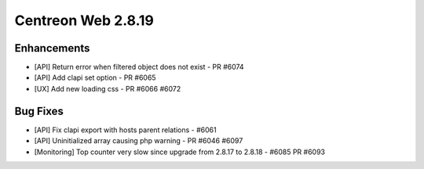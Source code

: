 ###################
Centreon Web 2.8.19
###################

Enhancements
============

* [API] Return error when filtered object does not exist - PR #6074
* [API] Add clapi set option - PR #6065
* [UX] Add new loading css - PR #6066 #6072

Bug Fixes
=========

* [API] Fix clapi export with hosts parent relations - #6061
* [API] Uninitialized array causing php warning - PR #6046 #6097
* [Monitoring] Top counter very slow since upgrade from 2.8.17 to 2.8.18 - #6085 PR #6093
